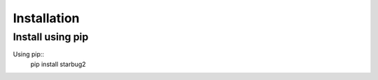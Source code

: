 ************
Installation
************

Install using pip
=================

Using pip::
    pip install starbug2

